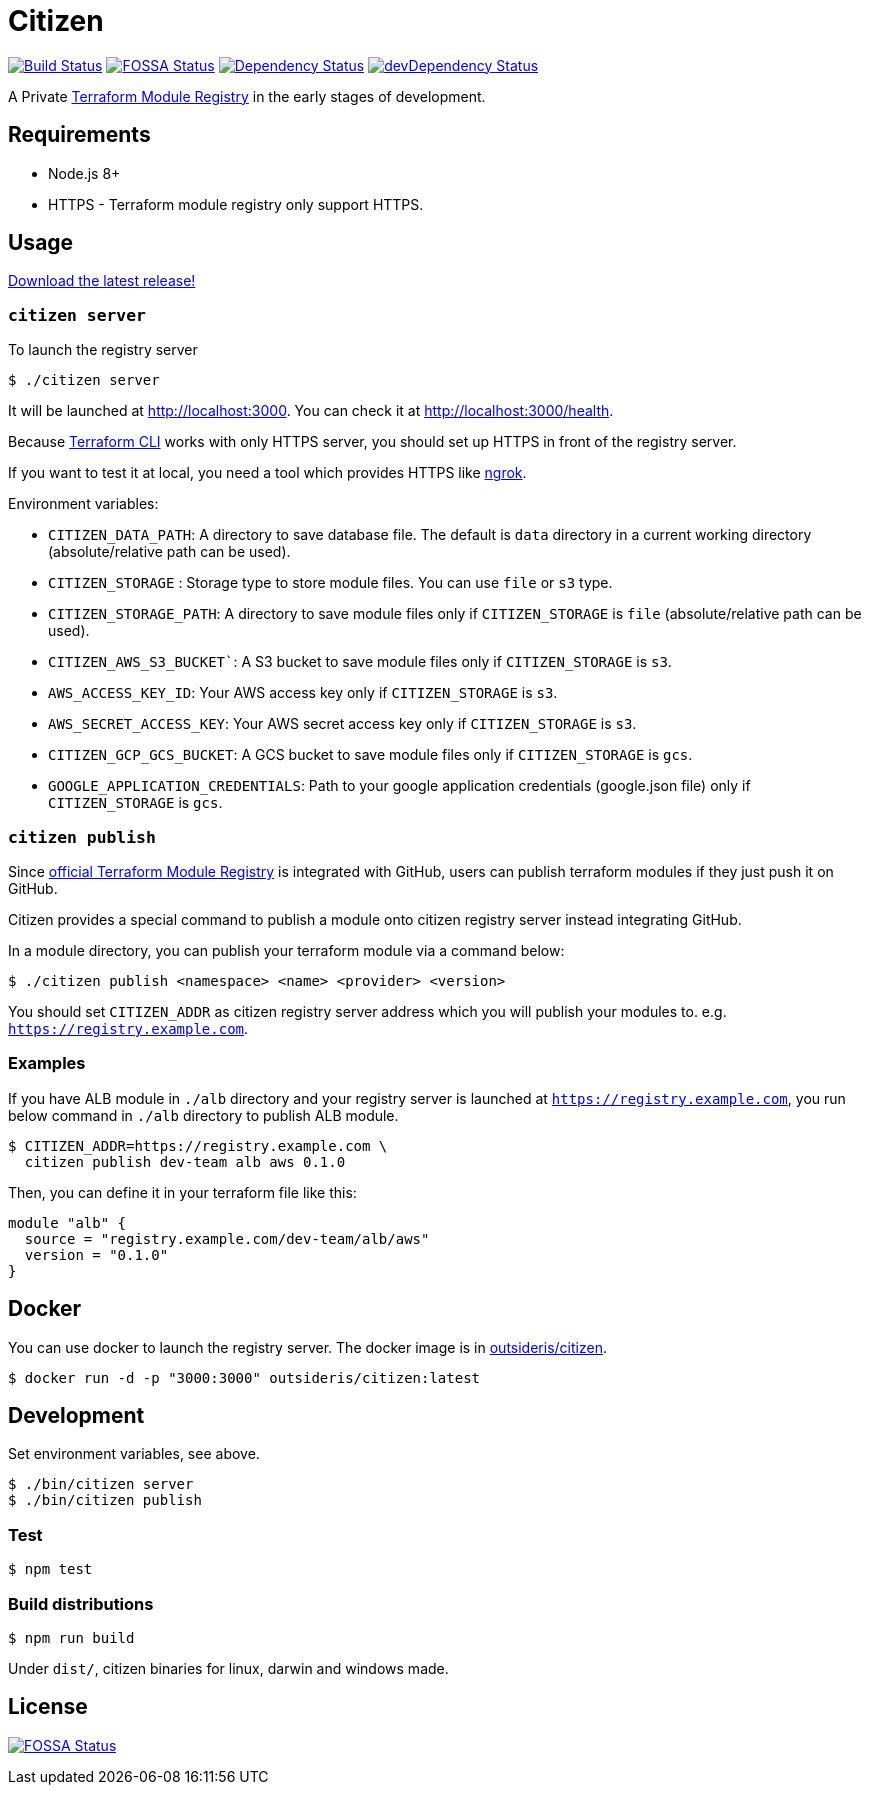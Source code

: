 = Citizen

image:https://travis-ci.org/outsideris/citizen.svg?branch=master["Build Status", link="https://travis-ci.org/outsideris/citizen"]
image:https://app.fossa.io/api/projects/git%2Bgithub.com%2Foutsideris%2Fcitizen.svg?type=shield["FOSSA Status", link="https://app.fossa.io/projects/git%2Bgithub.com%2Foutsideris%2Fcitizen?ref=badge_shield"]
image:https://david-dm.org/outsideris/citizen/status.svg["Dependency Status", link="https://david-dm.org/outsideris/citizen"]
image:https://david-dm.org/outsideris/citizen/dev-status.svg["devDependency Status", link="https://david-dm.org/outsideris/citizen?type=dev"]

A Private link:https://registry.terraform.io/[Terraform Module Registry]
in the early stages of development.

== Requirements

* Node.js 8+
* HTTPS - Terraform module registry only support HTTPS.

== Usage
link:https://github.com/outsideris/citizen//releases/latest[Download the latest release!]

=== `citizen server`
To launch the registry server
[source, sh]
....
$ ./citizen server
....

It will be launched at link:http://localhost:3000[http://localhost:3000]. You can check it at link:http://localhost:3000/health[http://localhost:3000/health].

Because link:https://www.terraform.io/[Terraform CLI] works with only HTTPS server, you should set up HTTPS in front of the registry server.

If you want to test it at local, you need a tool which provides HTTPS like link:https://ngrok.com/[ngrok].

Environment variables:

* `CITIZEN_DATA_PATH`: A directory to save database file. The default is `data` directory in a current working directory (absolute/relative path can be used).
* `CITIZEN_STORAGE` : Storage type to store module files. You can use `file` or `s3` type.
* `CITIZEN_STORAGE_PATH`: A directory to save module files only if `CITIZEN_STORAGE` is `file` (absolute/relative path can be used).
* `CITIZEN_AWS_S3_BUCKET``: A S3 bucket to save module files only if `CITIZEN_STORAGE` is `s3`.
* `AWS_ACCESS_KEY_ID`: Your AWS access key only if `CITIZEN_STORAGE` is `s3`.
* `AWS_SECRET_ACCESS_KEY`: Your AWS secret access key only if `CITIZEN_STORAGE` is `s3`.
* `CITIZEN_GCP_GCS_BUCKET`: A GCS bucket to save module files only if `CITIZEN_STORAGE` is `gcs`.
* `GOOGLE_APPLICATION_CREDENTIALS`: Path to your google application credentials (google.json file) only if `CITIZEN_STORAGE` is `gcs`.

=== `citizen publish`
Since link:https://registry.terraform.io/[official Terraform Module Registry] is integrated with GitHub, users can publish terraform modules if they just push it on GitHub.

Citizen provides a special command to publish a module onto citizen registry server instead integrating GitHub.

In a module directory, you can publish your terraform module via a command below:
[source, sh]
....
$ ./citizen publish <namespace> <name> <provider> <version>
....

You should set `CITIZEN_ADDR` as citizen registry server address which you will publish your modules to. e.g. `https://registry.example.com`.

=== Examples
If you have ALB module in `./alb` directory and your registry server is launched at `https://registry.example.com`, you run below command in `./alb` directory to publish ALB module.
[source, sh]
....
$ CITIZEN_ADDR=https://registry.example.com \
  citizen publish dev-team alb aws 0.1.0
....

Then, you can define it in your terraform file like this:
....
module "alb" {
  source = "registry.example.com/dev-team/alb/aws"
  version = "0.1.0"
}
....

== Docker
You can use docker to launch the registry server.
The docker image is in link:https://hub.docker.com/r/outsideris/citizen/[outsideris/citizen].

[source, sh]
....
$ docker run -d -p "3000:3000" outsideris/citizen:latest
....

== Development
Set environment variables, see above.

[source, sh]
....
$ ./bin/citizen server
$ ./bin/citizen publish
....

=== Test
[source, sh]
....
$ npm test
....

=== Build distributions

[source, sh]
....
$ npm run build
....

Under ``dist/``,
citizen binaries for linux, darwin and windows made.

== License
image:https://app.fossa.io/api/projects/git%2Bgithub.com%2Foutsideris%2Fcitizen.svg?type=large["FOSSA Status", link="https://app.fossa.io/projects/git%2Bgithub.com%2Foutsideris%2Fcitizen?ref=badge_large"]

